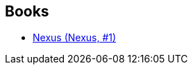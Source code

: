 :jbake-type: post
:jbake-status: published
:jbake-title: Ramez Naam
:jbake-tags: author
:jbake-date: 2017-09-29
:jbake-depth: ../../
:jbake-uri: goodreads/authors/160069.adoc
:jbake-bigImage: https://images.gr-assets.com/authors/1353488211p5/160069.jpg
:jbake-source: https://www.goodreads.com/author/show/160069
:jbake-style: goodreads goodreads-author no-index

## Books
* link:../books/9782266260046.html[Nexus (Nexus, #1)]